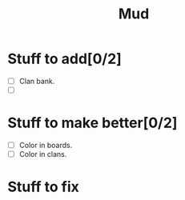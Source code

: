 #+TITLE: Mud

* Stuff to add[0/2]
 - [ ] Clan bank.
 - [ ]

* Stuff to make better[0/2]
 - [ ] Color in boards.
 - [ ] Color in clans.

* Stuff to fix
